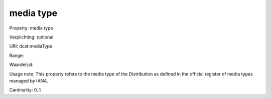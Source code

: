 media type
==========

Property: media type

Verplichting: optional

URI: dcat:mediaType

Range: 

Waardelijst: 

Usage note: This property refers to the media type of the Distribution as defined in the official register of media types managed by IANA.

Cardinality: 0..1
